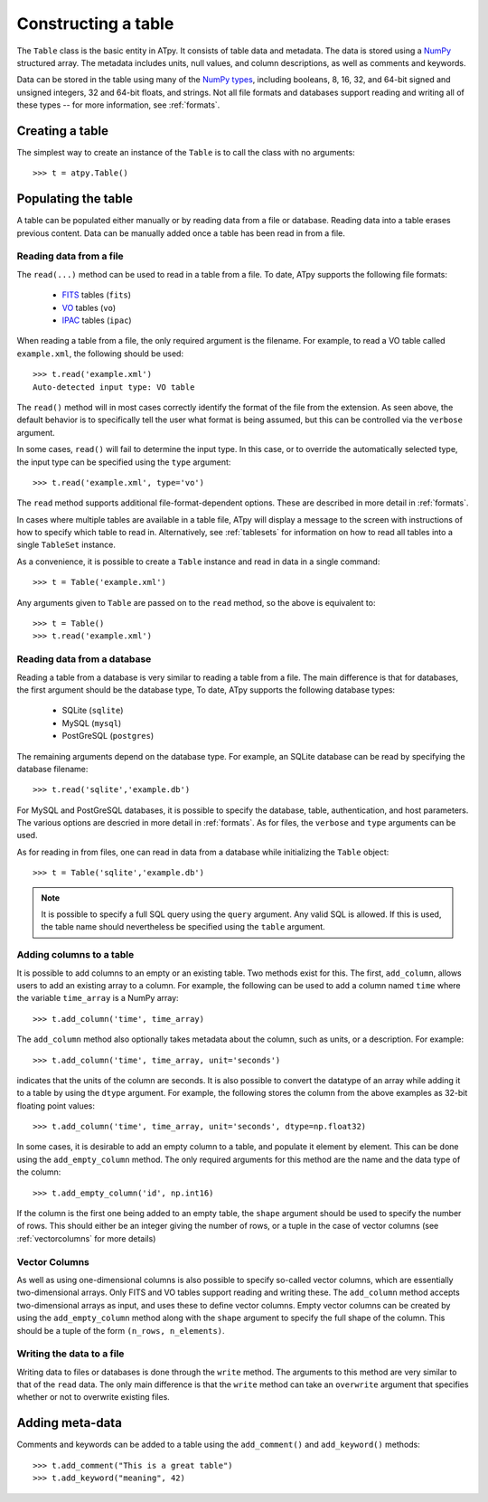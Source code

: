 ====================
Constructing a table
====================

The ``Table`` class is the basic entity in ATpy. It consists of table data and metadata. The data is stored using a `NumPy <http://numpy.scipy.org/>`_ structured array. The metadata includes units, null values, and column descriptions, as well as comments and keywords.

Data can be stored in the table using many of the `NumPy types <http://docs.scipy.org/doc/numpy/reference/arrays.scalars.html#built-in-scalar-types>`_, including booleans, 8, 16, 32, and 64-bit signed and unsigned integers, 32 and 64-bit floats, and strings. Not all file formats and databases support reading and writing all of these types -- for more information, see :ref:`formats`.

Creating a table
================

The simplest way to create an instance of the ``Table`` is to call the class with no arguments::

  >>> t = atpy.Table()

Populating the table
====================

A table can be populated either manually or by reading data from a file or database. Reading data into a table erases previous content. Data can be manually added once a table has been read in from a file.

Reading data from a file
------------------------

The ``read(...)`` method can be used to read in a table from a file. To date, ATpy supports the following file formats:

  * `FITS <http://archive.stsci.edu/fits/fits_standard/>`_ tables (``fits``)
  * `VO <http://www.ivoa.net/Documents/VOTable/>`_ tables (``vo``)
  * `IPAC <http://irsa.ipac.caltech.edu/applications/DDGEN/Doc/ipac_tbl.html>`_ tables (``ipac``)
  
When reading a table from a file, the only required argument is the filename. For example, to read a VO table called ``example.xml``, the following should be used::

  >>> t.read('example.xml')
  Auto-detected input type: VO table
  
The ``read()`` method will in most cases correctly identify the format of the file from the extension. As seen above, the default behavior is to specifically tell the user what format is being assumed, but this can be controlled via the ``verbose`` argument.
  
In some cases, ``read()`` will fail to determine the input type. In this case, or to override the automatically selected type, the input type can be specified using the ``type`` argument::

  >>> t.read('example.xml', type='vo')

The ``read`` method supports additional file-format-dependent options. These are described in more detail in :ref:`formats`.

In cases where multiple tables are available in a table file, ATpy will display a message to the screen with instructions of how to specify which table to read in. Alternatively, see :ref:`tablesets` for information on how to read all tables into a single ``TableSet`` instance.

As a convenience, it is possible to create a ``Table`` instance and read in data in a single command::

  >>> t = Table('example.xml')
  
Any arguments given to ``Table`` are passed on to the ``read`` method, so the above is equivalent to::

  >>> t = Table()
  >>> t.read('example.xml')

Reading data from a database
----------------------------

Reading a table from a database is very similar to reading a table from a file. The main difference is that for databases, the first argument should be the database type, To date, ATpy supports the following database types:

  * SQLite (``sqlite``)
  * MySQL (``mysql``)
  * PostGreSQL (``postgres``)
 
The remaining arguments depend on the database type. For example, an SQLite database can be read by specifying the database filename::

  >>> t.read('sqlite','example.db')

For MySQL and PostGreSQL databases, it is possible to specify the database, table, authentication, and host parameters. The various options are descried in more detail in :ref:`formats`. As for files, the ``verbose`` and ``type`` arguments can be used.

As for reading in from files, one can read in data from a database while initializing the ``Table`` object::

  >>> t = Table('sqlite','example.db')

.. note::
    It is possible to specify a full SQL query using the ``query`` argument.
    Any valid SQL is allowed. If this is used, the table name should
    nevertheless be specified using the ``table`` argument.

Adding columns to a table
-------------------------

It is possible to add columns to an empty or an existing table. Two methods exist for this. The first, ``add_column``, allows users to add an existing array to a column. For example, the following can be used to add a column named ``time`` where the variable ``time_array`` is a NumPy array::

  >>> t.add_column('time', time_array)
  
The ``add_column`` method also optionally takes metadata about the column, such as units, or a description. For example::

  >>> t.add_column('time', time_array, unit='seconds')
  
indicates that the units of the column are seconds. It is also possible to convert the datatype of an array while adding it to a table by using the ``dtype`` argument. For example, the following stores the column from the above examples as 32-bit floating point values::

  >>> t.add_column('time', time_array, unit='seconds', dtype=np.float32)
  
In some cases, it is desirable to add an empty column to a table, and populate it element by element. This can be done using the ``add_empty_column`` method. The only required arguments for this method are the name and the data type of the column::


  >>> t.add_empty_column('id', np.int16)
  
If the column is the first one being added to an empty table, the ``shape`` argument should be used to specify the number of rows. This should either be an integer giving the number of rows, or a tuple in the case of vector columns (see :ref:`vectorcolumns` for more details)

.. _vectorcolumns:

Vector Columns
--------------

As well as using one-dimensional columns is also possible to specify so-called vector columns, which are essentially two-dimensional arrays. Only FITS and VO tables support reading and writing these. The ``add_column`` method accepts two-dimensional arrays as input, and uses these to define vector columns. Empty vector columns can be created by using the ``add_empty_column`` method along with the ``shape`` argument to specify the full shape of the column. This should be a tuple of the form ``(n_rows, n_elements)``.

Writing the data to a file
--------------------------

Writing data to files or databases is done through the ``write`` method. The arguments to this method are very similar to that of the ``read`` data. The only main difference is that the ``write`` method can take an ``overwrite`` argument that specifies whether or not to overwrite existing files.

Adding meta-data
================

Comments and keywords can be added to a table using the ``add_comment()`` and ``add_keyword()`` methods::

  >>> t.add_comment("This is a great table")
  >>> t.add_keyword("meaning", 42)
  
